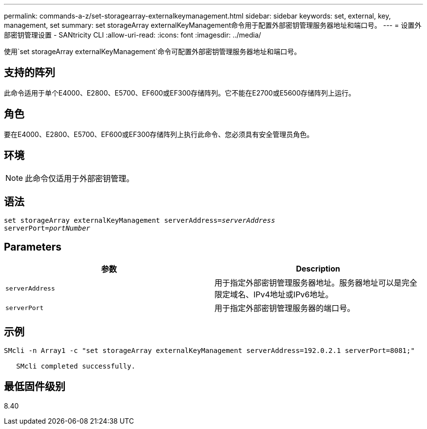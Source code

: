 ---
permalink: commands-a-z/set-storagearray-externalkeymanagement.html 
sidebar: sidebar 
keywords: set, external, key, management, set 
summary: set storageArray externalKeyManagement命令用于配置外部密钥管理服务器地址和端口号。 
---
= 设置外部密钥管理设置 - SANtricity CLI
:allow-uri-read: 
:icons: font
:imagesdir: ../media/


[role="lead"]
使用`set storageArray externalKeyManagement`命令可配置外部密钥管理服务器地址和端口号。



== 支持的阵列

此命令适用于单个E4000、E2800、E5700、EF600或EF300存储阵列。它不能在E2700或E5600存储阵列上运行。



== 角色

要在E4000、E2800、E5700、EF600或EF300存储阵列上执行此命令、您必须具有安全管理员角色。



== 环境

[NOTE]
====
此命令仅适用于外部密钥管理。

====


== 语法

[source, cli, subs="+macros"]
----
set storageArray externalKeyManagement serverAddress=pass:quotes[_serverAddress_]
serverPort=pass:quotes[_portNumber_]
----


== Parameters

[cols="2*"]
|===
| 参数 | Description 


 a| 
`serverAddress`
 a| 
用于指定外部密钥管理服务器地址。服务器地址可以是完全限定域名、IPv4地址或IPv6地址。



 a| 
`serverPort`
 a| 
用于指定外部密钥管理服务器的端口号。

|===


== 示例

[listing]
----
SMcli -n Array1 -c "set storageArray externalKeyManagement serverAddress=192.0.2.1 serverPort=8081;"

   SMcli completed successfully.
----


== 最低固件级别

8.40
